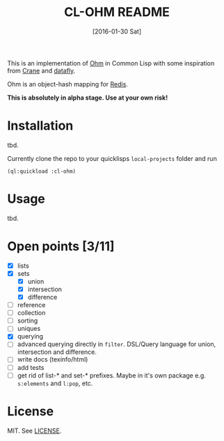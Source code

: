 #+title: CL-OHM README
#+date: [2016-01-30 Sat]
#+startup: showall

This is an implementation of [[http://ohm.keyvalue.org/][Ohm]] in Common Lisp with some inspiration from [[http://eudoxia.me/crane/][Crane]] and [[https://github.com/fukamachi/datafly][datafly]].

Ohm is an object-hash mapping for [[http://redis.io/][Redis]].

*This is absolutely in alpha stage. Use at your own risk!*

* Installation

tbd.

Currently clone the repo to your quicklisps =local-projects= folder and run

: (ql:quickload :cl-ohm)

* Usage

tbd.

* Open points [3/11]

- [X] lists
- [X] sets
  - [X] union
  - [X] intersection
  - [X] difference
- [ ] reference
- [ ] collection
- [ ] sorting
- [ ] uniques
- [X] querying
- [ ] advanced querying directly in =filter=. DSL/Query language for union, intersection and difference.
- [ ] write docs (texinfo/html)
- [ ] add tests
- [ ] get rid of list-* and set-* prefixes. Maybe in it's own package e.g. =s:elements= and =l:pop=, etc.


* License

MIT. See [[file:LICENSE][LICENSE]].
